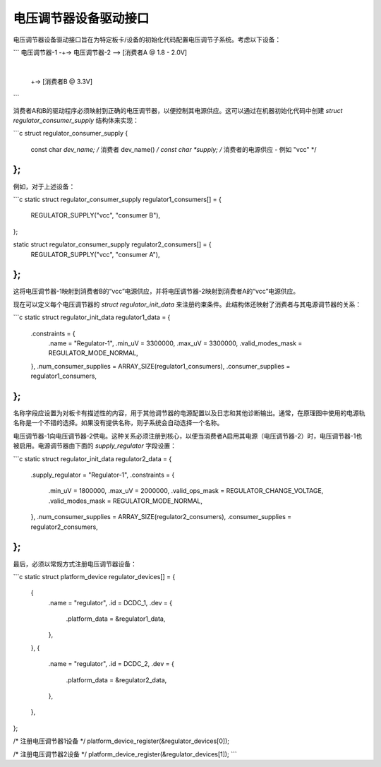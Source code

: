 电压调节器设备驱动接口
=======================

电压调节器设备驱动接口旨在为特定板卡/设备的初始化代码配置电压调节子系统。考虑以下设备：

```
电压调节器-1 -+-> 电压调节器-2 --> [消费者A @ 1.8 - 2.0V]
               |
               +-> [消费者B @ 3.3V]
```

消费者A和B的驱动程序必须映射到正确的电压调节器，以便控制其电源供应。这可以通过在机器初始化代码中创建 `struct regulator_consumer_supply` 结构体来实现：

```c
struct regulator_consumer_supply {
    const char *dev_name;     /* 消费者 dev_name() */
    const char *supply;       /* 消费者的电源供应 - 例如 "vcc" */
};
```

例如，对于上述设备：

```c
static struct regulator_consumer_supply regulator1_consumers[] = {
    REGULATOR_SUPPLY("vcc", "consumer B"),
};

static struct regulator_consumer_supply regulator2_consumers[] = {
    REGULATOR_SUPPLY("vcc", "consumer A"),
};
```

这将电压调节器-1映射到消费者B的“vcc”电源供应，并将电压调节器-2映射到消费者A的“vcc”电源供应。

现在可以定义每个电压调节器的 `struct regulator_init_data` 来注册约束条件。此结构体还映射了消费者与其电源调节器的关系：

```c
static struct regulator_init_data regulator1_data = {
    .constraints = {
        .name = "Regulator-1",
        .min_uV = 3300000,
        .max_uV = 3300000,
        .valid_modes_mask = REGULATOR_MODE_NORMAL,
    },
    .num_consumer_supplies = ARRAY_SIZE(regulator1_consumers),
    .consumer_supplies = regulator1_consumers,
};
```

名称字段应设置为对板卡有描述性的内容，用于其他调节器的电源配置以及日志和其他诊断输出。通常，在原理图中使用的电源轨名称是一个不错的选择。如果没有提供名称，则子系统会自动选择一个名称。

电压调节器-1向电压调节器-2供电。这种关系必须注册到核心，以便当消费者A启用其电源（电压调节器-2）时，电压调节器-1也被启用。电源调节器由下面的 `supply_regulator` 字段设置：

```c
static struct regulator_init_data regulator2_data = {
    .supply_regulator = "Regulator-1",
    .constraints = {
        .min_uV = 1800000,
        .max_uV = 2000000,
        .valid_ops_mask = REGULATOR_CHANGE_VOLTAGE,
        .valid_modes_mask = REGULATOR_MODE_NORMAL,
    },
    .num_consumer_supplies = ARRAY_SIZE(regulator2_consumers),
    .consumer_supplies = regulator2_consumers,
};
```

最后，必须以常规方式注册电压调节器设备：

```c
static struct platform_device regulator_devices[] = {
    {
        .name = "regulator",
        .id = DCDC_1,
        .dev = {
            .platform_data = &regulator1_data,
        },
    },
    {
        .name = "regulator",
        .id = DCDC_2,
        .dev = {
            .platform_data = &regulator2_data,
        },
    },
};

/* 注册电压调节器1设备 */
platform_device_register(&regulator_devices[0]);

/* 注册电压调节器2设备 */
platform_device_register(&regulator_devices[1]);
```
